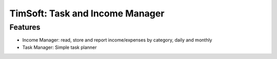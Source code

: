 ================================
TimSoft: Task and Income Manager
================================

Features
========

- Income Manager: read, store and report income/expenses by category,
  daily and monthly

- Task Manager: Simple task planner
